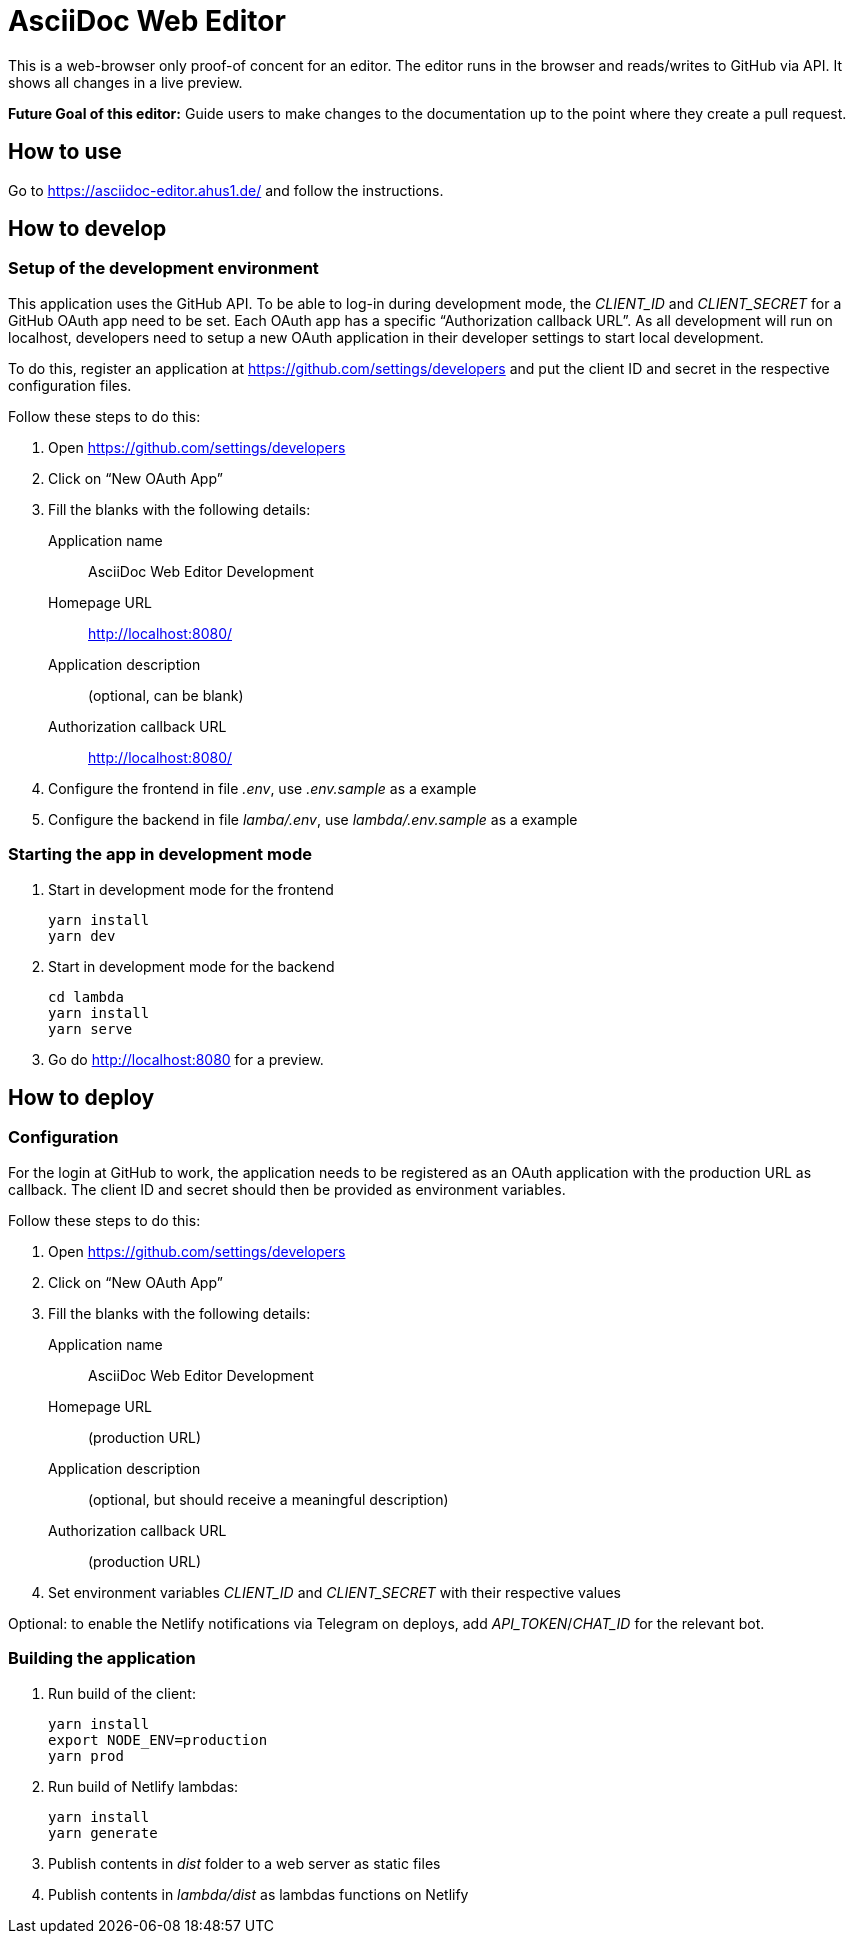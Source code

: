 = AsciiDoc Web Editor

This is a web-browser only proof-of concent for an editor.
The editor runs in the browser and reads/writes to GitHub via API.
It shows all changes in a live preview.

**Future Goal of this editor:** Guide users to make changes to the documentation up to the point where they create a pull request.

== How to use

Go to https://asciidoc-editor.ahus1.de/ and follow the instructions.

== How to develop

=== Setup of the development environment

This application uses the GitHub API.
To be able to log-in during development mode, the _CLIENT_ID_ and _CLIENT_SECRET_ for a GitHub OAuth app need to be set.
Each OAuth app has a specific "`Authorization callback URL`".
As all development will run on localhost, developers need to setup a new OAuth application in their developer settings to start local development.

To do this, register an application at https://github.com/settings/developers and put the client ID and secret in the respective configuration files.

Follow these steps to do this:

. Open https://github.com/settings/developers
. Click on "`New OAuth App`"
. Fill the blanks with the following details:
+
Application name:: AsciiDoc Web Editor Development
Homepage URL:: http://localhost:8080/
Application description:: (optional, can be blank)
Authorization callback URL:: http://localhost:8080/
. Configure the frontend in file _.env_, use _.env.sample_ as a example
. Configure the backend in file _lamba/.env_, use _lambda/.env.sample_ as a example

=== Starting the app in development mode

. Start in development mode for the frontend
+
----
yarn install
yarn dev
----
+
. Start in development mode for the backend
+
----
cd lambda
yarn install
yarn serve
----
+
. Go do http://localhost:8080 for a preview.

== How to deploy

=== Configuration

For the login at GitHub to work, the application needs to be registered as an OAuth application with the production URL as callback.
The client ID and secret should then be provided as environment variables.

Follow these steps to do this:

. Open https://github.com/settings/developers
. Click on "`New OAuth App`"
. Fill the blanks with the following details:
+
Application name:: AsciiDoc Web Editor Development
Homepage URL:: (production URL)
Application description:: (optional, but should receive a meaningful description)
Authorization callback URL:: (production URL)
. Set environment variables _CLIENT_ID_ and _CLIENT_SECRET_ with their respective values

Optional: to enable the Netlify notifications via Telegram on deploys, add _API_TOKEN_/_CHAT_ID_ for the relevant bot.

=== Building the application

. Run build of the client:
+
----
yarn install
export NODE_ENV=production
yarn prod
----
+
. Run build of Netlify lambdas:
+
----
yarn install
yarn generate
----
+
. Publish contents in _dist_ folder to a web server as static files
. Publish contents in _lambda/dist_ as lambdas functions on Netlify
